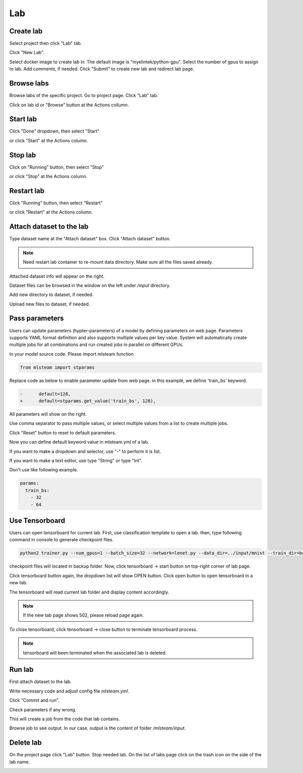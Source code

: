 .. _lab:

***
Lab
***

.. _create_lab:

Create lab
==========

Select project then click "Lab" tab.

.. image:: ../_static/lab/list_lab.png

Click "New Lab".

.. image:: ../_static/lab/create_lab.png

Select docker image to create lab in. The default image is "myelintek/python-gpu".
Select the number of gpus to assign to lab. Add comments, if needed.
Click "Submit" to create new lab and redirect lab page.

.. image:: ../_static/lab/create_lab_modal.png

.. _browse_lab:
 
Browse labs
===========

Browse labs of the specific project. Go to project page. Click "Lab" tab.

.. image:: ../_static/lab/list_lab.png

Click on lab id or "Browse" button at the Actions collumn.

.. image:: ../_static/lab/view_lab.png

Start lab
=========

Click "Done" dropdown, then select "Start" 

.. image:: ../_static/lab/start_lab_in.png

or click "Start" at the Actions column.

.. image:: ../_static/lab/start_lab_out.png

Stop lab
========

Click on "Running" button, then select "Stop"

.. image:: ../_static/lab/stop_lab_in.png

or click "Stop" at the Actions column.

.. image:: ../_static/lab/stop_lab_out.png

.. _start_lab:

Restart lab
===========

Click "Running" button, then select "Restart"

.. image:: ../_static/lab/restart_lab_in.png

or click "Restart" at the Actions column.

.. image:: ../_static/lab/restart_lab_out.png

.. _attach_dataset_lab:

Attach dataset to the lab
=========================

Type dataset name at the "Attach dataset" box.
Click "Attach dataset" button. 

.. note::

    Need restart lab container to re-mount data directory.
    Make sure all the files saved already.

.. image:: ../_static/lab/attach_dataset.png


.. image:: ../_static/lab/attach_dataset_alert.png

Attached dataset info will appear on the right.

.. image:: ../_static/lab/attach_dataset_done.png

Dataset files can be browsed in the window on the left under `/input` directory.

.. image:: ../_static/lab/attach_dataset_file.png

Add new directory to dataset, if needed.

.. image:: ../_static/lab/attach_dataset_folder.png

Upload new files to dataset, if needed.

.. image:: ../_static/lab/attach_dataset_upload.png

.. _pass parameters:

Pass parameters
===============

Users can update parameters (hypter-parameters) of a model by defining parameters on web page. Parameters supports YAML format definition and also supports multiple values per key value. System will automatically create multiple jobs for all combinations and run created jobs in parallel on different GPUs.

In your model source code. Please import mlsteam function

.. code-block:: python

  from mlsteam import stparams

Replace code as below to enable parameter update from web page. in this example, we define 'train_bs' keyword.

.. code-block:: python

  -      default=128,
  +      default=stparams.get_value('train_bs', 128),

All parameters will show on the right.

.. image:: ../_static/lab/list_params.png

Use comma separator to pass multiple values, or select multiple values from a list to create multiple jobs.

.. image:: ../_static/lab/custom_params.png

Click "Reset" button to reset to default parameters.

.. image:: ../_static/lab/reset_params.png

Now you can define default keyword value in mlsteam.yml of a lab.

If you want to make a dropdown and selector, use "-" to perform it is list.

If you want to make a text editor, use type "String" or type "Int".

.. image:: ../_static/lab/default_params.png

Don't use like following example.

.. code-block:: YAML

  params:
    train_bs:
      - 32
      - 64

.. _lab_tensorboard:

Use Tensorboard
===============
Users can open tensorboard for current lab. First, use classification template to open a lab. then, type following command in console to generate checkpoint files.

.. code-block:: console

  python2 trainer.py --num_gpus=1 --batch_size=32 --network=lenet.py --data_dir=../input/mnist --train_dir=backup

checkpoint files will located in backup folder. Now, click tensorboard -> start button on top-right corner of lab page.
    
.. image:: ../_static/lab/start_lab_tensorboard.png

Click tensorboard button again, the dropdown list will show OPEN button. Click open button to open tensorboard in a new tab.

.. image:: ../_static/lab/open_lab_tensorboard.png

The tensorboard will read current lab folder and display content accordingly.

.. note::

  If the new tab page shows 502, please reload page again.

To close tensorboard, click tensorboard -> close button to terminate tensorboard process.

.. note::

  tensorboard will been terminated when the associated lab is deleted.


.. _run_lab:

Run lab
=======

First attach dataset to the lab.

Write necessary code and adjust config file `mlsteam.yml`.

.. image:: ../_static/lab/lab_config.png

Click "Commit and run".

.. image:: ../_static/lab/commit_run.png

Check parameters if any wrong.

.. image:: ../_static/lab/check_params.png

This will create a job from the code that lab contains.

Browse job to see output. In our case, output is the content of folder `/mlsteam/input`.

.. image:: ../_static/lab/run_output.png


.. _delete_lab:

Delete lab
==========
On the project page click "Lab" button.
Stop needed lab.
On the list of labs page click on the trash icon on the side of the lab name.

.. image:: ../_static/lab/delete_lab.png

